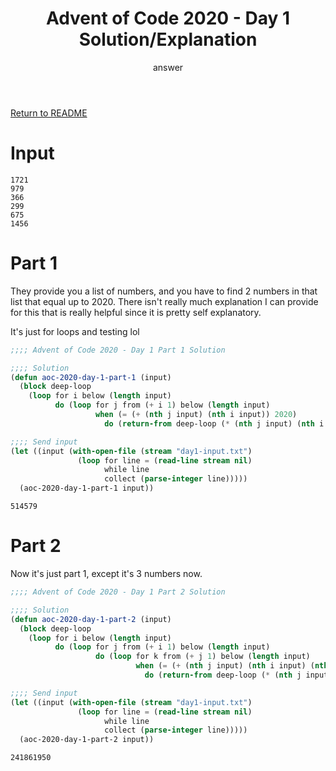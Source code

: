 #+TITLE: Advent of Code 2020 - Day 1 Solution/Explanation
#+AUTHOR: answer

[[file:~/git/advent-of-code/README.org][Return to README]]

* Input
#+name: Test Input
#+BEGIN_SRC text :tangle day1-input.txt
1721
979
366
299
675
1456
#+END_SRC

* Part 1
They provide you a list of numbers, and you have to find 2 numbers in that list that
equal up to 2020. There isn't really much explanation I can provide for this that is
really helpful since it is pretty self explanatory.

It's just for loops and testing lol

#+name: Day 1 - Part 1 Solution
#+BEGIN_SRC lisp :tangle day1-part1.lisp :exports both
  ;;;; Advent of Code 2020 - Day 1 Part 1 Solution

  ;;;; Solution
  (defun aoc-2020-day-1-part-1 (input)
	(block deep-loop
	  (loop for i below (length input)
			do (loop for j from (+ i 1) below (length input)
					 when (= (+ (nth j input) (nth i input)) 2020)
					   do (return-from deep-loop (* (nth j input) (nth i input)))))))

  ;;;; Send input
  (let ((input (with-open-file (stream "day1-input.txt")
				 (loop for line = (read-line stream nil)
					   while line
					   collect (parse-integer line)))))
	(aoc-2020-day-1-part-1 input))
#+END_SRC

#+RESULTS: Day 1 - Part 1 Solution
: 514579

* Part 2
Now it's just part 1, except it's 3 numbers now.

#+name: Day 1 - Part 2 Solution
#+BEGIN_SRC lisp :tangle day1-part2.lisp :exports both
  ;;;; Advent of Code 2020 - Day 1 Part 2 Solution

  ;;;; Solution
  (defun aoc-2020-day-1-part-2 (input)
	(block deep-loop
	  (loop for i below (length input)
			do (loop for j from (+ i 1) below (length input)
					 do (loop for k from (+ j 1) below (length input)
							  when (= (+ (nth j input) (nth i input) (nth k input)) 2020)
								do (return-from deep-loop (* (nth j input) (nth i input) (nth k input))))))))

  ;;;; Send input
  (let ((input (with-open-file (stream "day1-input.txt")
				 (loop for line = (read-line stream nil)
					   while line
					   collect (parse-integer line)))))
	(aoc-2020-day-1-part-2 input))
#+END_SRC

#+RESULTS: Day 1 - Part 2 Solution
: 241861950

